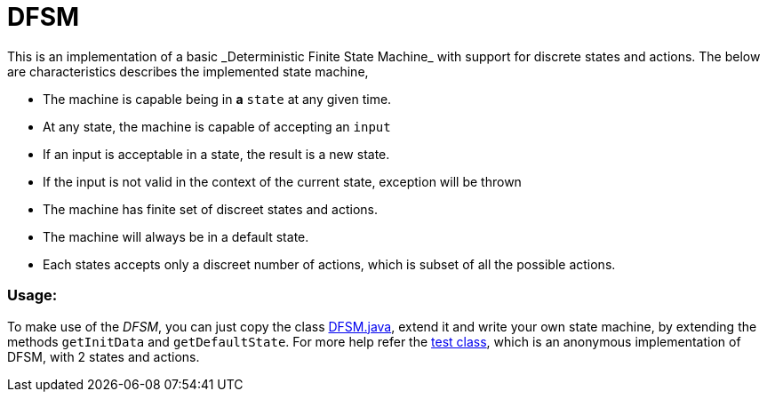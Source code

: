 # DFSM
This is an implementation of a basic _Deterministic Finite State Machine_ with support for  discrete states and actions. The below are characteristics describes the implemented state machine,

- The machine is capable being in **a** `state` at any given
time.
- At any state, the machine is capable of accepting an `input`
- If an input is acceptable in a state, the result is a new state.
- If the input is not valid in the context of the current state, exception will be thrown
- The machine has finite set of discreet states and actions.
- The machine will always be in a default state.
- Each states accepts only a discreet number of actions, which is subset of all the possible actions.

### Usage:
To make use of the _DFSM_, you can just copy the class link:src/main/java/in/kannangce/sm/DFSM.java[DFSM.java], extend it and write your own state machine, by extending the methods `getInitData` and `getDefaultState`. For more help refer the link:src/test/java/in/kannangce/sm/DFSMTest.java[test class], which is an anonymous implementation of DFSM, with 2 states and actions.

